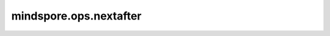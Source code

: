 mindspore.ops.nextafter
=======================

.. py:function:: mindspore.ops.nextafter(input, other)

    逐元素计算 `input` 指向 `other` 的下一个可表示浮点值。

    .. math::
        out_i = \begin{cases}
            & input_i + eps, & \text{if } input_i < other_i \\
            & input_i - eps, & \text{if } input_i > other_i \\
            & input_i, & \text{if } input_i = other_i
        \end{cases}

    其中eps为输入tensor数据类型最小可表示增量值。

    更多详细信息请参见 `A Self Regularized Non-Monotonic Neural Activation Function <https://arxiv.org/abs/1908.08681>`_ 。

    参数：
        - **input** (Tensor) - 第一个输入tensor
        - **other** (Tensor) - 第二个输入tensor。

    返回：
        Tensor
